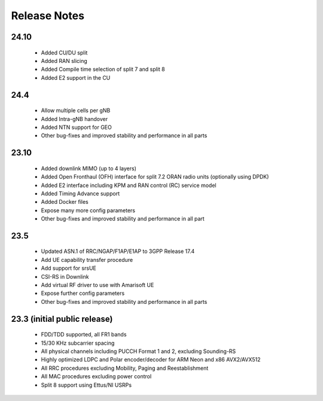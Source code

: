 .. _general_release_notes:

Release Notes
#############

24.10
*****

 * Added CU/DU split
 * Added RAN slicing
 * Added Compile time selection of split 7 and split 8
 * Added E2 support in the CU

24.4
****

 * Allow multiple cells per gNB
 * Added Intra-gNB handover
 * Added NTN support for GEO
 * Other bug-fixes and improved stability and performance in all parts

23.10
*****

 * Added downlink MIMO (up to 4 layers)
 * Added Open Fronthaul (OFH) interface for split 7.2 ORAN radio units (optionally using DPDK)
 * Added E2 interface including KPM and RAN control (RC) service model
 * Added Timing Advance support
 * Added Docker files
 * Expose many more config parameters
 * Other bug-fixes and improved stability and performance in all part

23.5
*****

 * Updated ASN.1 of RRC/NGAP/F1AP/E1AP to 3GPP Release 17.4
 * Add UE capability transfer procedure
 * Add support for srsUE
 * CSI-RS in Downlink
 * Add virtual RF driver to use with Amarisoft UE
 * Expose further config parameters
 * Other bug-fixes and improved stability and performance in all parts

23.3 (initial public release)
*****************************

  * FDD/TDD supported, all FR1 bands
  * 15/30 KHz subcarrier spacing
  * All physical channels including PUCCH Format 1 and 2, excluding Sounding-RS
  * Highly optimized LDPC and Polar encoder/decoder for ARM Neon and x86 AVX2/AVX512
  * All RRC procedures excluding Mobility, Paging and Reestablishment
  * All MAC procedures excluding power control
  * Split 8 support using Ettus/NI USRPs